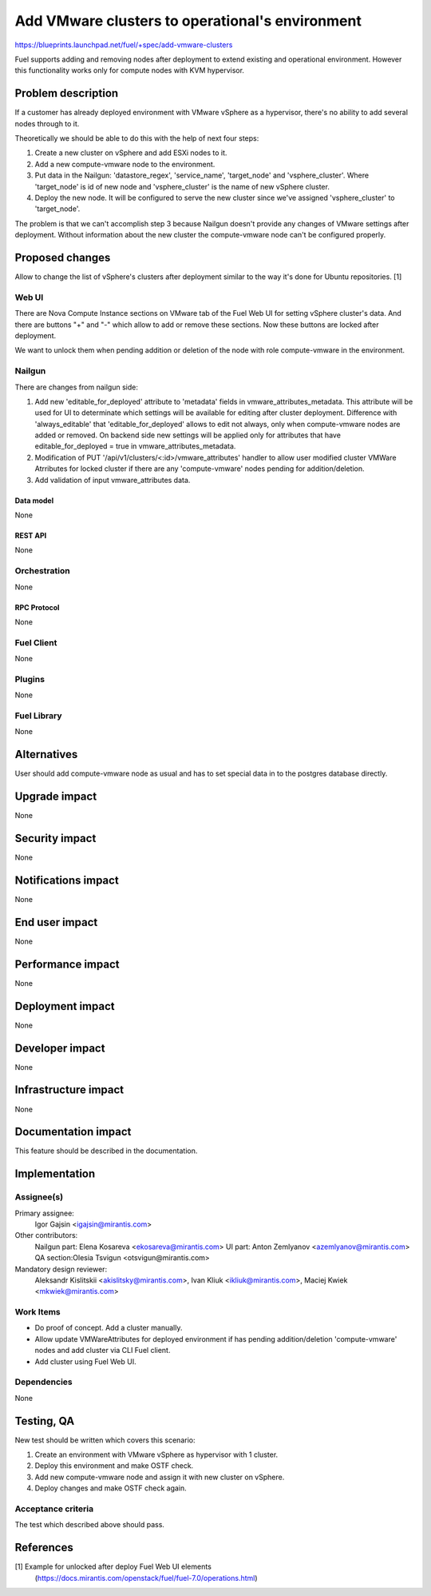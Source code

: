 ..
 This work is licensed under a Creative Commons Attribution 3.0 Unported
 License.

 http://creativecommons.org/licenses/by/3.0/legalcode

================================================
Add VMware clusters to operational's environment
================================================

https://blueprints.launchpad.net/fuel/+spec/add-vmware-clusters

Fuel supports adding and removing nodes after deployment to extend existing and
operational environment. However this functionality works only for compute
nodes with KVM hypervisor.

--------------------
Problem description
--------------------

If a customer has already deployed environment with VMware vSphere as
a hypervisor, there's no ability to add several nodes through to it.

Theoretically we should be able to do this with the help of next four steps:

#. Create a new cluster on vSphere and add ESXi nodes to it.

#. Add a new compute-vmware node to the environment.

#. Put data in the Nailgun: 'datastore_regex', 'service_name', 'target_node'
   and 'vsphere_cluster'. Where 'target_node' is id of new node and
   'vsphere_cluster' is the name of new vSphere cluster.

#. Deploy the new node. It will be configured to serve the new cluster since
   we've assigned 'vsphere_cluster' to 'target_node'.

The problem is that we can't accomplish step 3 because Nailgun doesn't
provide any changes of VMware settings after deployment. Without information
about the new cluster the compute-vmware node can't be configured properly.

----------------
Proposed changes
----------------

Allow to change the list of vSphere's clusters after deployment similar to the
way it's done for Ubuntu repositories. [1]

Web UI
======

There are Nova Compute Instance sections on VMware tab of the Fuel Web UI for
setting vSphere cluster's data. And there are buttons "+" and "-" which allow
to add or remove these sections. Now these buttons are locked after deployment.

We want to unlock them when pending addition or deletion of the node with role
compute-vmware in the environment.


Nailgun
=======

There are changes from nailgun side:

#. Add new 'editable_for_deployed' attribute to 'metadata' fields in
   vmware_attributes_metadata. This attribute will be used for UI to
   determinate which settings will be available for editing after cluster
   deployment. Difference with 'always_editable' that 'editable_for_deployed'
   allows to edit not always, only when compute-vmware nodes are added or
   removed. On backend side new settings will be applied only for attributes
   that have editable_for_deployed = true in vmware_attributes_metadata.

#. Modification of PUT '/api/v1/clusters/<:id>/vmware_attributes' handler to
   allow user modified cluster VMWare Atrributes for locked cluster if there
   are any 'compute-vmware' nodes pending for addition/deletion.

#. Add validation of input vmware_attributes data.

Data model
----------

None

REST API
--------

None

Orchestration
=============

None

RPC Protocol
------------

None

Fuel Client
===========

None

Plugins
=======

None

Fuel Library
============

None

------------
Alternatives
------------

User should add compute-vmware node as usual and has to set special data in to
the postgres database directly.

--------------
Upgrade impact
--------------

None

---------------
Security impact
---------------

None

--------------------
Notifications impact
--------------------

None

---------------
End user impact
---------------

None

------------------
Performance impact
------------------

None

-----------------
Deployment impact
-----------------

None


----------------
Developer impact
----------------

None

---------------------
Infrastructure impact
---------------------

None

--------------------
Documentation impact
--------------------

This feature should be described in the documentation.

--------------
Implementation
--------------

Assignee(s)
===========

Primary assignee:
  Igor Gajsin <igajsin@mirantis.com>

Other contributors:
  Nailgun part: Elena Kosareva <ekosareva@mirantis.com>
  UI part: Anton Zemlyanov <azemlyanov@mirantis.com>
  QA section:Olesia Tsvigun <otsvigun@mirantis.com>

Mandatory design reviewer:
  Aleksandr Kislitskii <akislitsky@mirantis.com>,
  Ivan Kliuk <ikliuk@mirantis.com>, Maciej Kwiek <mkwiek@mirantis.com>


Work Items
==========

* Do proof of concept. Add a cluster manually.

* Allow update VMWareAttributes for deployed environment if has pending
  addition/deletion 'compute-vmware' nodes and add cluster via CLI Fuel client.

* Add cluster using Fuel Web UI.

Dependencies
============

None

------------
Testing, QA
------------

New test should be written which covers this scenario:

#. Create an environment with VMware vSphere as hypervisor with 1 cluster.

#. Deploy this environment and make OSTF check.

#. Add new compute-vmware node and assign it with new cluster on vSphere.

#. Deploy changes and make OSTF check again.

Acceptance criteria
===================

The test which described above should pass.

----------
References
----------

[1] Example for unlocked after deploy Fuel Web UI elements
  (https://docs.mirantis.com/openstack/fuel/fuel-7.0/operations.html)
